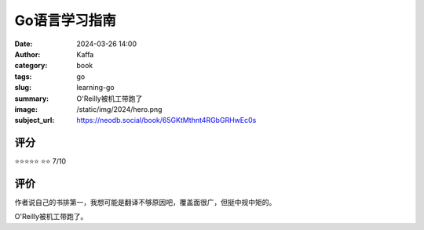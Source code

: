 Go语言学习指南
########################################################

:date: 2024-03-26 14:00
:author: Kaffa
:category: book
:tags: go
:slug: learning-go
:summary: O'Reilly被机工带跑了
:image: /static/img/2024/hero.png
:subject_url: https://neodb.social/book/65GKtMthnt4RGbGRHwEc0s

评分
====================

⭐⭐⭐⭐⭐
⭐⭐ 7/10


评价
====================

作者说自己的书排第一，我想可能是翻译不够原因吧，覆盖面很广，但挺中规中矩的。

O'Reilly被机工带跑了。